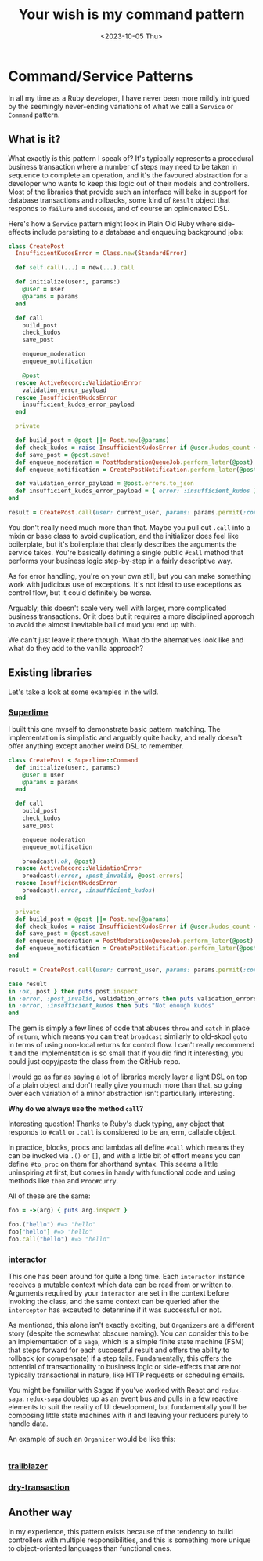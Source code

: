 #+TITLE: Your wish is my command pattern
#+DATE: <2023-10-05 Thu>
#+CATEGORY: programming

#+TOC: headlines 3

* Command/Service Patterns

In all my time as a Ruby developer, I have never been more mildly intrigued by the seemingly never-ending variations of what we call a ~Service~ or ~Command~ pattern.

** What is it?

What exactly is this pattern I speak of? It's typically represents a procedural business transaction where a number of steps may need to be taken in sequence to complete an operation, and it's the favoured abstraction for a developer who wants to keep this logic out of their models and controllers. Most of the libraries that provide such an interface will bake in support for database transactions and rollbacks, some kind of ~Result~ object that responds to ~failure~ and ~success~, and of course an opinionated DSL.

Here's how a ~Service~ pattern might look in Plain Old Ruby where side-effects include persisting to a database and enqueuing background jobs:

#+begin_src ruby
  class CreatePost
    InsufficientKudosError = Class.new(StandardError)

    def self.call(...) = new(...).call

    def initialize(user:, params:)
      @user = user
      @params = params
    end

    def call
      build_post
      check_kudos
      save_post

      enqueue_moderation
      enqueue_notification

      @post
    rescue ActiveRecord::ValidationError
      validation_error_payload
    rescue InsufficientKudosError
      insufficient_kudos_error_payload
    end

    private

    def build_post = @post ||= Post.new(@params)
    def check_kudos = raise InsufficientKudosError if @user.kudos_count < 1_000
    def save_post = @post.save!
    def enqueue_moderation = PostModerationQueueJob.perform_later(@post)
    def enqueue_notification = CreatePostNotification.perform_later(@post)

    def validation_error_payload = @post.errors.to_json
    def insufficient_kudos_error_payload = { error: :insufficient_kudos }.to_json
  end

  result = CreatePost.call(user: current_user, params: params.permit(:content))
#+end_src

You don't really need much more than that. Maybe you pull out ~.call~ into a mixin or base class to avoid duplication, and the initializer does feel like boilerplate, but it's boilerplate that clearly describes the arguments the service takes. You're basically defining a single public ~#call~ method that performs your business logic step-by-step in a fairly descriptive way.

As for error handling, you're on your own still, but you can make something work with judicious use of exceptions. It's not ideal to use exceptions as control flow, but it could definitely be worse.

Arguably, this doesn't scale very well with larger, more complicated business transactions. Or it does but it requires a more disciplined approach to avoid the almost inevitable ball of mud you end up with.

We can't just leave it there though. What do the alternatives look like and what do they add to the vanilla approach?

** Existing libraries

Let's take a look at some examples in the wild.

*** [[https://github.com/leemeichin/superlime][Superlime]]

I built this one myself to demonstrate basic pattern matching. The implementation is simplistic and arguably quite hacky, and really doesn't offer anything except another weird DSL to remember.

#+begin_src ruby
  class CreatePost < Superlime::Command
    def initialize(user:, params:)
      @user = user
      @params = params
    end

    def call
      build_post
      check_kudos
      save_post

      enqueue_moderation
      enqueue_notification

      broadcast(:ok, @post)
    rescue ActiveRecord::ValidationError
      broadcast(:error, :post_invalid, @post.errors)
    rescue InsufficientKudosError
      broadcast(:error, :insufficient_kudos)
    end

    private
    def build_post = @post ||= Post.new(@params)
    def check_kudos = raise InsufficientKudosError if @user.kudos_count < 1_000
    def save_post = @post.save!
    def enqueue_moderation = PostModerationQueueJob.perform_later(@post)
    def enqueue_notification = CreatePostNotification.perform_later(@post)
  end

  result = CreatePost.call(user: current_user, params: params.permit(:content))

  case result
  in :ok, post } then puts post.inspect
  in :error, :post_invalid, validation_errors then puts validation_errors.inspect
  in :error, :insufficient_kudos then puts "Not enough kudos"
  end
#+end_src

The gem is simply a few lines of code that abuses ~throw~ and ~catch~ in place of ~return~, which means you can treat ~broadcast~ similarly to old-skool ~goto~ in terms of using non-local returns for control flow. I can't really recommend it and the implementation is so small that if you did find it interesting, you could just copy/paste the class from the GitHub repo.

I would go as far as saying a lot of libraries merely layer a light DSL on top of a plain object and don't really give you much more than that, so going over each variation of a minor abstraction isn't particularly interesting.

#+begin_aside
*Why do we always use the method ~call~?*

Interesting question! Thanks to Ruby's duck typing, any object that responds to ~#call~ or ~.call~ is considered to be an, erm, callable object.

In practice, blocks, procs and lambdas all define ~#call~ which means they can be invoked via ~.()~ or ~[]~, and with a little bit of effort means you can define ~#to_proc~ on them for shorthand syntax. This seems a little uninspiring at first, but comes in handy with functional code and using methods like ~then~ and ~Proc#curry~.

All of these are the same:

#+begin_src ruby
  foo = ->(arg) { puts arg.inspect }

  foo.("hello") #=> "hello"
  foo["hello"] #=> "hello"
  foo.call("hello") #=> "hello"
#+end_src
#+end_aside

*** [[https://github.com/collectiveidea/interactor][interactor]]

This one has been around for quite a long time. Each ~interactor~ instance receives a mutable context which data can be read from or written to. Arguments required by your ~interactor~ are set in the context before invoking the class, and the same context can be queried after the ~interceptor~ has exceuted to determine if it was successful or not.

As mentioned, this alone isn't exactly exciting, but ~Organizers~ are a different story (despite the somewhat obscure naming). You can consider this to be an implementation of a ~Saga~, which is a simple finite state machine (FSM) that steps forward for each successful result and offers the ability to rollback (or compensate) if a step fails. Fundamentally, this offers the potential of transactionality to business logic or side-effects that are not typically transactional in nature, like HTTP requests or scheduling emails.

#+begin_aside
You might be familiar with Sagas if you've worked with React and ~redux-saga~. ~redux-saga~ doubles up as an event bus and pulls in a few reactive elements to suit the reality of UI development, but fundamentally you'll be composing little state machines with it and leaving your reducers purely to handle data.
#+end_aside

An example of such an ~Organizer~ would be like this:

#+begin_src ruby

#+end_src


*** [[https://github.com/trailblazer/trailblazer][trailblazer]]

*** [[https://github.com/dry-rb/dry-transaction][dry-transaction]]

** Another way

In my experience, this pattern exists because of the tendency to build controllers with multiple responsibilities, and this is something more unique to object-oriented languages than functional ones.
